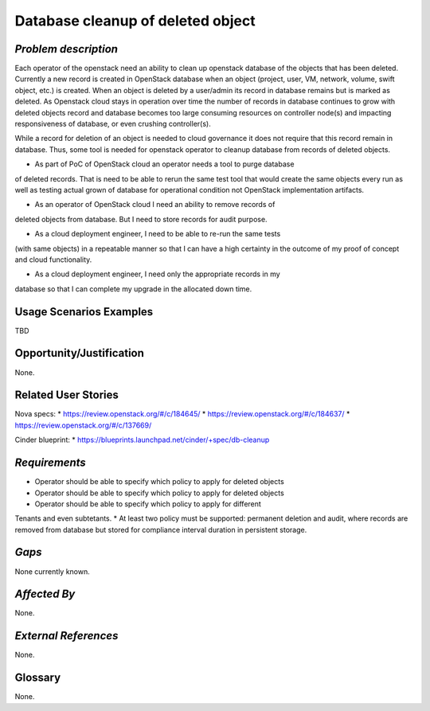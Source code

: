 Database cleanup of deleted object
============================================

*Problem description*
---------------------
Each operator of the openstack need an ability to clean up openstack database
of the objects that has been deleted. Currently a new record is created in
OpenStack database when an object (project, user, VM, network, volume, swift
object, etc.) is created. When an object is deleted by a user/admin its record
in database remains but is marked as deleted.  As Openstack cloud stays in
operation over time the number of records in database continues to grow with
deleted objects record and database becomes too large consuming resources on
controller node(s) and impacting responsiveness of database, or even crushing
controller(s).

While a record for deletion of an object is needed to cloud governance it does
not require that this record remain in database. Thus, some tool is needed for
openstack operator to cleanup database from records of deleted objects.

* As part of PoC of OpenStack cloud an operator needs a tool to purge database
of deleted records. That is need to be able to rerun the same test tool that
would create the same objects every run as well as testing actual grown of
database for operational condition not OpenStack implementation artifacts.

* As an operator of OpenStack cloud I need an ability to remove records of
deleted objects from database. But I need to store records for audit purpose.

* As a cloud deployment engineer, I need to be able to re-run the same tests
(with same objects) in a repeatable manner so that I can have a high certainty
in the outcome of my proof of concept and cloud functionality.

* As a cloud deployment engineer, I need only the appropriate records in my
database so that I can complete my upgrade in the allocated down time.

Usage Scenarios Examples
------------------------
TBD

Opportunity/Justification
-------------------------
None.

Related User Stories
--------------------
Nova specs:
* https://review.openstack.org/#/c/184645/
* https://review.openstack.org/#/c/184637/
* https://review.openstack.org/#/c/137669/

Cinder blueprint:
* https://blueprints.launchpad.net/cinder/+spec/db-cleanup

*Requirements*
--------------
* Operator should be able to specify which policy to apply for deleted objects
* Operator should be able to specify which policy to apply for deleted objects
* Operator should be able to specify which policy to apply for different
Tenants and even subtetants.
* At least two policy must be supported: permanent deletion and audit, where
records are removed from database but stored for compliance interval duration
in persistent storage.

*Gaps*
------
None currently known.

*Affected By*
-------------
None.

*External References*
---------------------
None.

Glossary
--------
None.

